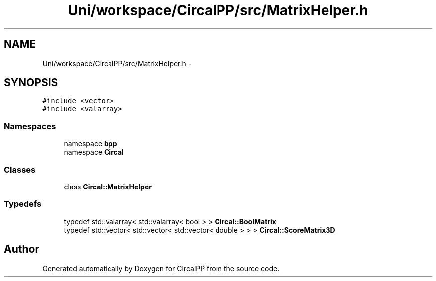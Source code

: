 .TH "Uni/workspace/CircalPP/src/MatrixHelper.h" 3 "24 Feb 2008" "Version 0.1" "CircalPP" \" -*- nroff -*-
.ad l
.nh
.SH NAME
Uni/workspace/CircalPP/src/MatrixHelper.h \- 
.SH SYNOPSIS
.br
.PP
\fC#include <vector>\fP
.br
\fC#include <valarray>\fP
.br

.SS "Namespaces"

.in +1c
.ti -1c
.RI "namespace \fBbpp\fP"
.br
.ti -1c
.RI "namespace \fBCircal\fP"
.br
.in -1c
.SS "Classes"

.in +1c
.ti -1c
.RI "class \fBCircal::MatrixHelper\fP"
.br
.in -1c
.SS "Typedefs"

.in +1c
.ti -1c
.RI "typedef std::valarray< std::valarray< bool > > \fBCircal::BoolMatrix\fP"
.br
.ti -1c
.RI "typedef std::vector< std::vector< std::vector< double > > > \fBCircal::ScoreMatrix3D\fP"
.br
.in -1c
.SH "Author"
.PP 
Generated automatically by Doxygen for CircalPP from the source code.
